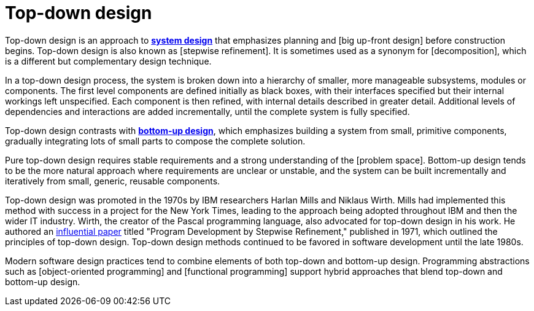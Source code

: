 = Top-down design

Top-down design is an approach to *link:./system-design.adoc[system design]* that emphasizes
planning and [big up-front design] before construction begins. Top-down design is also known as
[stepwise refinement]. It is sometimes used as a synonym for [decomposition], which is a different
but complementary design technique.

In a top-down design process, the system is broken down into a hierarchy of smaller, more manageable
subsystems, modules or components. The first level components are defined initially as black
boxes, with their interfaces specified but their internal workings left unspecified. Each component
is then refined, with internal details described in greater detail. Additional levels of dependencies
and interactions are added incrementally, until the complete system is fully specified.

Top-down design contrasts with *link:./bottom-up-design.adoc[bottom-up design]*, which emphasizes
building a system from small, primitive components, gradually integrating lots of small parts to
compose the complete solution.

Pure top-down design requires stable requirements and a strong understanding of the [problem space].
Bottom-up design tends to be the more natural approach where requirements are unclear or unstable,
and the system can be built incrementally and iteratively from small, generic, reusable components.

Top-down design was promoted in the 1970s by IBM researchers Harlan Mills and Niklaus Wirth. Mills
had implemented this method with success in a project for the New York Times, leading to the
approach being adopted throughout IBM and then the wider IT industry. Wirth, the creator of the
Pascal programming language, also advocated for top-down design in his work. He authored an
https://dl.acm.org/doi/10.1145/362575.362577[influential paper] titled "Program Development by
Stepwise Refinement," published in 1971, which outlined the principles of top-down design. Top-down
design methods continued to be favored in software development until the late 1980s.

Modern software design practices tend to combine elements of both top-down and bottom-up design.
Programming abstractions such as [object-oriented programming] and [functional programming] support
hybrid approaches that blend top-down and bottom-up design.
